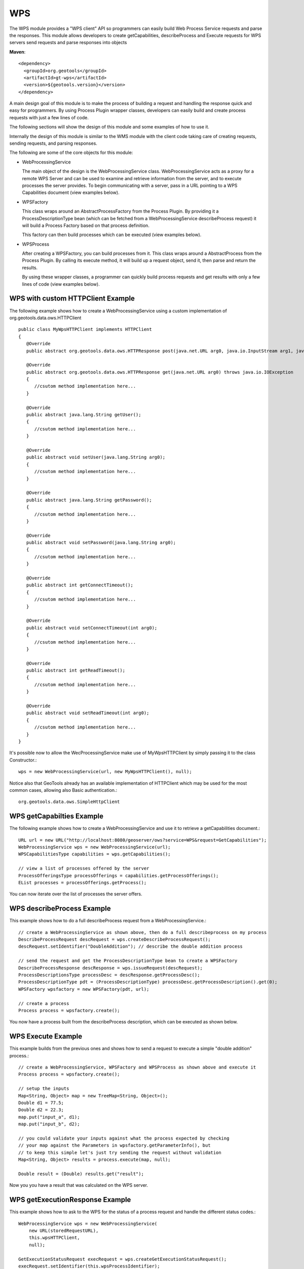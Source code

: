 WPS
---

The WPS module provides a "WPS client" API so programmers can easily build Web Process
Service requests and parse the responses. This module allows developers to
create getCapabilities, describeProcess and Execute requests for WPS servers
send requests and parse responses into objects

**Maven**::
   
    <dependency>
      <groupId>org.geotools</groupId>
      <artifactId>gt-wps</artifactId>
      <version>${geotools.version}</version>
    </dependency>


A main design goal of this module is to make the process of building a request and handling the
response quick and easy for programmers. By using Process Plugin wrapper classes, developers
can easily build and create process requests with just a few lines of code.

The following sections will show the design of this module and some examples of how to use it.

Internally the design of this module is similar to the WMS module with the client code 
taking care of creating requests, sending requests, and parsing responses.

The following are some of the core objects for this module:

* WebProcessingService
  
  The main object of the design is the WebProcessingService class. WebProcessingService acts as a
  proxy for a remote WPS Server and can be used to examine and retrieve information from the server,
  and to execute processes the server provides. To begin communicating with a server, pass
  in a URL pointing to a WPS Capabilities document (view examples below).

* WPSFactory
  
  This class wraps around an AbstractProcessFactory from the Process Plugin. By providing it a 
  ProcessDescriptionType bean (which can be fetched from a WebProcessingService describeProcess 
  request) it will build a Process Factory based on that process definition.
  
  This factory can then build processes which can be executed (view examples below).
  
* WPSProcess
  
  After creating a WPSFactory, you can build processes from it. This class wraps around a
  AbstractProcess from the Process Plugin. By calling its execute method, it will build up
  a request object, send it, then parse and return the results.
  
  By using these wrapper classes, a programmer can quickly build process requests and get results
  with only a few lines of code (view examples below).

WPS with custom HTTPClient Example
^^^^^^^^^^^^^^^^^^^^^^^^^^^^^^^^^^

The following example shows how to create a WebProcessingService using a custom implementation of org.geotools.data.ows.HTTPClient ::

    public class MyWpsHTTPClient implements HTTPClient
    {
       @Override
       public abstract org.geotools.data.ows.HTTPResponse post(java.net.URL arg0, java.io.InputStream arg1, java.lang.String arg2) throws java.io.IOException;
       
       @Override
       public abstract org.geotools.data.ows.HTTPResponse get(java.net.URL arg0) throws java.io.IOException
       {
          //csutom method implementation here...
       }
       
       @Override
       public abstract java.lang.String getUser();
       {
          //csutom method implementation here...
       }
       
       @Override
       public abstract void setUser(java.lang.String arg0);
       {
          //csutom method implementation here...
       }
       
       @Override
       public abstract java.lang.String getPassword();
       {
          //csutom method implementation here...
       }
       
       @Override
       public abstract void setPassword(java.lang.String arg0);
       {
          //csutom method implementation here...
       }
       
       @Override
       public abstract int getConnectTimeout();
       {
          //csutom method implementation here...
       }
       
       @Override
       public abstract void setConnectTimeout(int arg0);
       {
          //csutom method implementation here...
       }
       
       @Override
       public abstract int getReadTimeout();
       {
          //csutom method implementation here...
       }
       
       @Override
       public abstract void setReadTimeout(int arg0);
       {
          //csutom method implementation here...
       }
    }

It's possible now to allow the WecProcessingService make use of MyWpsHTTPClient by simply passing it to the class Constructor.::

    wps = new WebProcessingService(url, new MyWpsHTTPClient(), null);

Notice also that GeoTools already has an available implementation of HTTPClient which may be used for the most common cases, allowing also Basic authentication.::

    org.geotools.data.ows.SimpleHttpClient

WPS getCapabilties Example
^^^^^^^^^^^^^^^^^^^^^^^^^^

The following example shows how to create a WebProcessingService and use it to retrieve
a getCapabilities document.::

    URL url = new URL("http://localhost:8080/geoserver/ows?service=WPS&request=GetCapabilities");
    WebProcessingService wps = new WebProcessingService(url);
    WPSCapabilitiesType capabilities = wps.getCapabilities();
    
    // view a list of processes offered by the server
    ProcessOfferingsType processOfferings = capabilities.getProcessOfferings();
    EList processes = processOfferings.getProcess();

You can now iterate over the list of processes the server offers.

WPS describeProcess Example
^^^^^^^^^^^^^^^^^^^^^^^^^^^

This example shows how to do a full describeProcess request from a WebProcessingService.::

    // create a WebProcessingService as shown above, then do a full describeprocess on my process
    DescribeProcessRequest descRequest = wps.createDescribeProcessRequest();
    descRequest.setIdentifier("DoubleAddition"); // describe the double addition process
    
    // send the request and get the ProcessDescriptionType bean to create a WPSFactory
    DescribeProcessResponse descResponse = wps.issueRequest(descRequest);
    ProcessDescriptionsType processDesc = descResponse.getProcessDesc();
    ProcessDescriptionType pdt = (ProcessDescriptionType) processDesc.getProcessDescription().get(0);
    WPSFactory wpsfactory = new WPSFactory(pdt, url);
    
    // create a process 
    Process process = wpsfactory.create();

You now have a process built from the describeProcess description, which can be executed
as shown below.

WPS Execute Example
^^^^^^^^^^^^^^^^^^^

This example builds from the previous ones and shows how to send a request to execute a
simple "double addition" process.::

    // create a WebProcessingService, WPSFactory and WPSProcess as shown above and execute it 
    Process process = wpsfactory.create();
    
    // setup the inputs		
    Map<String, Object> map = new TreeMap<String, Object>();
    Double d1 = 77.5;
    Double d2 = 22.3;		
    map.put("input_a", d1);
    map.put("input_b", d2);
    
    // you could validate your inputs against what the process expected by checking
    // your map against the Parameters in wpsfactory.getParameterInfo(), but
    // to keep this simple let's just try sending the request without validation
    Map<String, Object> results = process.execute(map, null);
    
    Double result = (Double) results.get("result");

Now you you have a result that was calculated on the WPS server.

WPS getExecutionResponse Example
^^^^^^^^^^^^^^^^^^^^^^^^^^^^^^^^

This example shows how to ask to the WPS for the status of a process request and handle 
the different status codes.::

    WebProcessingService wps = new WebProcessingService(
        new URL(storedRequestURL),
        this.wpsHTTPClient,
        null);
    
    GetExecutionStatusRequest execRequest = wps.createGetExecutionStatusRequest();
    execRequest.setIdentifier(this.wpsProcessIdentifier);

    GetExecutionStatusResponse response = wps.issueRequest(execRequest);
    
    // Checking for Exceptions and Status...
    if ((response.getExceptionResponse() == null) && (response.getExecuteResponse() != null))
    {
        if (response.getExecuteResponse().getStatus().getProcessSucceeded() != null)
        {
            // Process complete ... checking output
            for (Object processOutput : response.getExecuteResponse().getProcessOutputs().getOutput())
            {
                OutputDataType wpsOutput = (OutputDataType) processOutput;
                // retrieve the value of the output ...
                wpsOutput.getData().getLiteralData().getValue();
            }
            else if (response.getExecuteResponse().getStatus().getProcessFailed() != null)
            {
                // Process failed ... handle failed status
            }
            else if (response.getExecuteResponse().getStatus().getProcessStarted() != null)
            {
                // Updating status percentage...
                int percentComplete =
                    response.getExecuteResponse().getStatus().getProcessStarted().getPercentCompleted().intValue();
            }
        }
        else
        {
            // Retrieve here the Exception message and handle the errored status ...
        }
